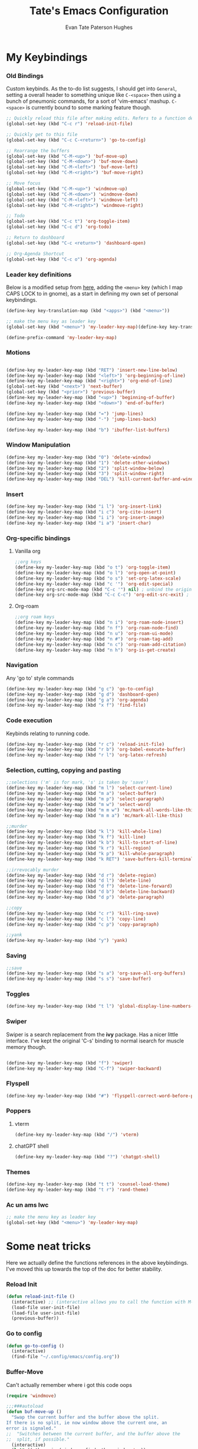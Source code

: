 #+TITLE: Tate's Emacs Configuration
#+AUTHOR: Evan Tate Paterson Hughes
#+DESCRIPTION: Mostly following DT's guide https://www.youtube.com/watch?v=d1fgypEiQkE, but I'm not quite as EVIL

* My Keybindings

*** Old Bindings

Custom keybinds. As the to-do list suggests, I should get into ~General~, setting a overall header to something unique like ~C-<space>~ then using a bunch of pneumonic commands, for a sort of 'vim-emacs' mashup. ~C-<space>~ is currently bound to some marking feature though.

#+begin_src emacs-lisp
  ;; Quickly reload this file after making edits. Refers to a function defined under the tab 'neat-tricks'
  (global-set-key (kbd "C-c r") 'reload-init-file)

  ;; Quickly get to this file
  (global-set-key (kbd "C-c C-<return>") 'go-to-config)

  ;; Rearrange the buffers
  (global-set-key (kbd "C-M-<up>") 'buf-move-up)
  (global-set-key (kbd "C-M-<down>") 'buf-move-down)
  (global-set-key (kbd "C-M-<left>") 'buf-move-left)
  (global-set-key (kbd "C-M-<right>") 'buf-move-right)

  ;; Move focus
  (global-set-key (kbd "C-M-<up>") 'windmove-up)
  (global-set-key (kbd "C-M-<down>") 'windmove-down)
  (global-set-key (kbd "C-M-<left>") 'windmove-left)
  (global-set-key (kbd "C-M-<right>") 'windmove-right)

  ;; Todo
  (global-set-key (kbd "C-c t") 'org-toggle-item)
  (global-set-key (kbd "C-c d") 'org-todo)

  ;; Return to dashboard
  (global-set-key (kbd "C-c <return>") 'dashboard-open)

  ;; Org-Agenda Shortcut
  (global-set-key (kbd "C-c o") 'org-agenda)
#+end_src

#+RESULTS:
: org-agenda

*** Leader key definitions

Below is a modified setup from [[http://xahlee.info/emacs/emacs/emacs_menu_app_keys.html][here]], adding the ~<menu>~ key (which I map CAPS LOCK to in gnome), as a start in defining my own set of personal keybindings.

#+begin_src emacs-lisp
(define-key key-translation-map (kbd "<apps>") (kbd "<menu>"))

;; make the menu key as leader key
(global-set-key (kbd "<menu>") 'my-leader-key-map)(define-key key-translation-map (kbd "<apps>") (kbd "<menu>"))

(define-prefix-command 'my-leader-key-map)
#+end_src

*** Motions
    
#+begin_src emacs-lisp

  (define-key my-leader-key-map (kbd "RET") 'insert-new-line-below)
  (define-key my-leader-key-map (kbd "<left>") 'org-beginning-of-line)
  (define-key my-leader-key-map (kbd "<right>") 'org-end-of-line)
  (global-set-key (kbd "<next>") 'next-buffer)
  (global-set-key (kbd "<prior>") 'previous-buffer)
  (define-key my-leader-key-map (kbd "<up>") 'beginning-of-buffer)
  (define-key my-leader-key-map (kbd "<down>") 'end-of-buffer)

  (define-key my-leader-key-map (kbd "=") 'jump-lines)
  (define-key my-leader-key-map (kbd "-") 'jump-lines-back)

  (define-key my-leader-key-map (kbd "b") 'ibuffer-list-buffers)

#+end_src

*** Window Manipulation

#+begin_src emacs-lisp :results none
(define-key my-leader-key-map (kbd "0") 'delete-window)
(define-key my-leader-key-map (kbd "1") 'delete-other-windows)
(define-key my-leader-key-map (kbd "2") 'split-window-below)
(define-key my-leader-key-map (kbd "3") 'split-window-right)
(define-key my-leader-key-map (kbd "DEL") 'kill-current-buffer-and-window)
#+end_src

*** Insert

#+begin_src emacs-lisp :results none
(define-key my-leader-key-map (kbd "i l") 'org-insert-link)
(define-key my-leader-key-map (kbd "i c") 'org-cite-insert)
(define-key my-leader-key-map (kbd "i i") 'org-insert-image)
(define-key my-leader-key-map (kbd "i a") 'insert-char)
#+end_src

*** Org-specific bindings

**** Vanilla org

#+begin_src emacs-lisp
;;org keys
(define-key my-leader-key-map (kbd "o t") 'org-toggle-item)
(define-key my-leader-key-map (kbd "o l") 'org-open-at-point)
(define-key my-leader-key-map (kbd "o s") 'set-org-latex-scale)
(define-key my-leader-key-map (kbd "c '") 'org-edit-special)
(define-key org-src-mode-map (kbd "C-c '") nil) ; unbind the original key
(define-key org-src-mode-map (kbd "C-c C-c") 'org-edit-src-exit) ; bind to your key
#+end_src

**** Org-roam

#+begin_src emacs-lisp
;;org roam keys
(define-key my-leader-key-map (kbd "n i") 'org-roam-node-insert)
(define-key my-leader-key-map (kbd "n f") 'org-roam-node-find)
(define-key my-leader-key-map (kbd "n u") 'org-roam-ui-mode)
(define-key my-leader-key-map (kbd "n #") 'org-roam-tag-add)
(define-key my-leader-key-map (kbd "n c") 'org-roam-add-citation)
(define-key my-leader-key-map (kbd "n h") 'org-is-get-create)
#+end_src

*** Navigation
Any 'go to' style commands

#+begin_src emacs-lisp
  (define-key my-leader-key-map (kbd "g c") 'go-to-config)
  (define-key my-leader-key-map (kbd "g d") 'dashboard-open)
  (define-key my-leader-key-map (kbd "g a") 'org-agenda)
  (define-key my-leader-key-map (kbd "x f") 'find-file)
#+end_src

*** Code execution
Keybinds relating to running code.

#+begin_src emacs-lisp
  (define-key my-leader-key-map (kbd "r c") 'reload-init-file)
  (define-key my-leader-key-map (kbd "r b") 'org-babel-execute-buffer)
  (define-key my-leader-key-map (kbd "r l") 'org-latex-refresh)
#+end_src

*** Selection, cutting, copying and pasting

#+begin_src emacs-lisp :results none
;;selections ('m' is for mark, 's' is taken by 'save')
(define-key my-leader-key-map (kbd "m l") 'select-current-line)
(define-key my-leader-key-map (kbd "m a") 'select-buffer)
(define-key my-leader-key-map (kbd "m p") 'select-paragraph)
(define-key my-leader-key-map (kbd "m w") 'select-word)
(define-key my-leader-key-map (kbd "m m w") 'mc/mark-all-words-like-this)
(define-key my-leader-key-map (kbd "m m a") 'mc/mark-all-like-this)
#+end_src

#+begin_src emacs-lisp :results none
;;murder
(define-key my-leader-key-map (kbd "k l") 'kill-whole-line)
(define-key my-leader-key-map (kbd "k f") 'kill-line)
(define-key my-leader-key-map (kbd "k b") 'kill-to-start-of-line)
(define-key my-leader-key-map (kbd "k r") 'kill-region)
(define-key my-leader-key-map (kbd "k p") 'kill-whole-paragraph)
(define-key my-leader-key-map (kbd "k RET") 'save-buffers-kill-terminal)
#+end_src

#+begin_src emacs-lisp :results none
;;irrevocably murder
(define-key my-leader-key-map (kbd "d r") 'delete-region)
(define-key my-leader-key-map (kbd "d l") 'delete-line)
(define-key my-leader-key-map (kbd "d f") 'delete-line-forward)
(define-key my-leader-key-map (kbd "d b") 'delete-line-backward)
(define-key my-leader-key-map (kbd "d p") 'delete-paragraph)
#+end_src

#+begin_src emacs-lisp :results none
;;copy
(define-key my-leader-key-map (kbd "c r") 'kill-ring-save)
(define-key my-leader-key-map (kbd "c l") 'copy-line)
(define-key my-leader-key-map (kbd "c p") 'copy-paragraph)
#+end_src

#+begin_src emacs-lisp :results none
;;yank
(define-key my-leader-key-map (kbd "y") 'yank)
#+end_src

*** Saving

#+begin_src emacs-lisp
;;save
(define-key my-leader-key-map (kbd "s a") 'org-save-all-org-buffers)
(define-key my-leader-key-map (kbd "s s") 'save-buffer)
#+end_src
*** Toggles
#+begin_src emacs-lisp
(define-key my-leader-key-map (kbd "t l") 'global-display-line-numbers-mode)
#+end_src
*** Swiper
Swiper is a search replacement from the *ivy* package. Has a nicer little interface. I've kept the original 'C-s' binding to normal isearch for muscle memory though.

#+begin_src emacs-lisp

  (define-key my-leader-key-map (kbd "f") 'swiper)
  (define-key my-leader-key-map (kbd "C-f") 'swiper-backward)

#+end_src
*** Flyspell

#+begin_src emacs-lisp
(define-key my-leader-key-map (kbd "#") 'flyspell-correct-word-before-point)
#+end_src
*** Poppers

**** vterm

#+begin_src emacs-lisp :results none
(define-key my-leader-key-map (kbd "/") 'vterm)
#+end_src

**** chatGPT shell

#+begin_src emacs-lisp :results none
(define-key my-leader-key-map (kbd "?") 'chatgpt-shell)
#+end_src

*** Themes

#+begin_src emacs-lisp :results none
(define-key my-leader-key-map (kbd "t t") 'counsel-load-theme)
(define-key my-leader-key-map (kbd "t r") 'rand-theme)
#+end_src

*** Ac un ams lwc

#+begin_src emacs-lisp
;; make the menu key as leader key
(global-set-key (kbd "<menu>") 'my-leader-key-map)
#+end_src
* Some neat tricks

Here we actually define the functions references in the above keybindings. I've moved this up towards the top of the doc for better stability.

*** Reload Init
#+begin_src emacs-lisp
  (defun reload-init-file ()
    (interactive) ;; (interactive allows you to call the function with M-x
    (load-file user-init-file)
    (load-file user-init-file)
    (previous-buffer))
#+end_src

*** Go to config
#+begin_src emacs-lisp
  (defun go-to-config ()
    (interactive)
    (find-file "~/.config/emacs/config.org"))
#+end_src
*** Buffer-Move
Can't actually remember where i got this code oops

#+begin_src emacs-lisp
  (require 'windmove)

  ;;;###autoload
  (defun buf-move-up ()
    "Swap the current buffer and the buffer above the split.
  If there is no split, ie now window above the current one, an
  error is signaled."
  ;;  "Switches between the current buffer, and the buffer above the
  ;;  split, if possible."
    (interactive)
    (let* ((other-win (windmove-find-other-window 'up))
           (buf-this-buf (window-buffer (selected-window))))
      (if (null other-win)
          (error "No window above this one")
        ;; swap top with this one
        (set-window-buffer (selected-window) (window-buffer other-win))
        ;; move this one to top
        (set-window-buffer other-win buf-this-buf)
        (select-window other-win))))

  ;;;###autoload
  (defun buf-move-down ()
  "Swap the current buffer and the buffer under the split.
  If there is no split, ie now window under the current one, an
  error is signaled."
    (interactive)
    (let* ((other-win (windmove-find-other-window 'down))
           (buf-this-buf (window-buffer (selected-window))))
      (if (or (null other-win) 
              (string-match "^ \\*Minibuf" (buffer-name (window-buffer other-win))))
          (error "No window under this one")
        ;; swap top with this one
        (set-window-buffer (selected-window) (window-buffer other-win))
        ;; move this one to top
        (set-window-buffer other-win buf-this-buf)
        (select-window other-win))))

  ;;;###autoload
  (defun buf-move-left ()
  "Swap the current buffer and the buffer on the left of the split.
  If there is no split, ie now window on the left of the current
  one, an error is signaled."
    (interactive)
    (let* ((other-win (windmove-find-other-window 'left))
           (buf-this-buf (window-buffer (selected-window))))
      (if (null other-win)
          (error "No left split")
        ;; swap top with this one
        (set-window-buffer (selected-window) (window-buffer other-win))
        ;; move this one to top
        (set-window-buffer other-win buf-this-buf)
        (select-window other-win))))

  ;;;###autoload
  (defun buf-move-right ()
  "Swap the current buffer and the buffer on the right of the split.
  If there is no split, ie now window on the right of the current
  one, an error is signaled."
    (interactive)
    (let* ((other-win (windmove-find-other-window 'right))
           (buf-this-buf (window-buffer (selected-window))))
      (if (null other-win)
          (error "No right split")
        ;; swap top with this one
        (set-window-buffer (selected-window) (window-buffer other-win))
        ;; move this one to top
        (set-window-buffer other-win buf-this-buf)
        (select-window other-win))))
#+end_src

*** Selections and Killings

Quick commands to select and kill things

#+begin_src emacs-lisp :results none
(defun select-current-line ()
  "Select the current line."
  (interactive)
  (beginning-of-line) ; move to the beginning of the line
  (set-mark-command nil) ; set the mark here
  (end-of-line)) ; move to the end of the line

(defun select-buffer ()
  "Select the whole buffer."
  (interactive)
  (beginning-of-buffer) ; move to the beginning of the buffer
  (set-mark-command nil) ; set the mark here
  (end-of-buffer)) ; move to the end of the buffer

(defun select-paragraph ()
  "Select the whole paragraph."
  (interactive)
  (backward-paragraph) ; move to the beginning of the buffer
  (set-mark-command nil) ; set the mark here
  (forward-paragraph)) ; move to the end of the buffer

(defun select-word ()
  "Select the whole word under the point."
  (interactive)
  (backward-word) ; move to the beginning of the buffer
  (set-mark-command nil) ; set the mark here
  (forward-word)) ; move to the end of the buffer

(defun kill-to-start-of-line ()
  "Kill from the current position to the start of the line."
  (interactive)
  (kill-line 0)) ; 0 as argument to kill-line kills text before the cursor

(defun copy-line ()
  "Copy the current line."
  (interactive)
  (let ((begin (line-beginning-position))
        (end (line-end-position)))
    (kill-ring-save begin end)))

(defun copy-paragraph ()
  "Copy the current paragraph."
  (interactive)
  (let ((start (progn (backward-paragraph) (point)))
        (end (progn (forward-paragraph) (point))))
    (kill-ring-save start end)))

(defun kill-whole-paragraph ()
  "Kill the current paragraph."
  (interactive)
  (let ((start (progn (backward-paragraph) (point)))
        (end (progn (forward-paragraph) (point))))
    (kill-region start end)))

(defun delete-paragraph ()
  "Delete the current paragraph."
  (interactive)
  (let ((start (progn (backward-paragraph) (point)))
        (end (progn (forward-paragraph) (point))))
    (delete-region start end)))

(defun delete-line ()
  "Delete the current line."
  (interactive)
  (let ((begin (line-beginning-position))
        (end (line-end-position)))
    (delete-region begin end)))

(defun delete-line-forward ()
  "Delete the current line."
  (interactive)
  (let ((begin (point))
        (end (line-end-position)))
    (delete-region begin end)))

(defun delete-line-backward ()
  "Delete the current line."
  (interactive)
  (let ((begin (point))
        (end (line-beginning-position)))
    (delete-region begin end)))
#+end_src
*** Motions

#+begin_src emacs-lisp
  (defun insert-new-line-below ()
    "Insert a new line below the current line and move the cursor to that line."
    (interactive)
    (end-of-line)
    (newline-and-indent))
#+end_src

*** Enclose in YASnippet

#+begin_src emacs-lisp

  (defun enclose-in-yas-snippet (start end)
    "Enclose the selected region within a YASnippet."
    (interactive "r")
    (let ((region (buffer-substring start end)))
      (delete-region start end)
      (insert (concat "${1:" region "}$0"))))

#+end_src

*** Refresh Latex Snippets

#+begin_src emacs-nope

  (defun org-latex-refresh ()
    "Delete the ./.ltximg directory and regenerate all the LaTeX fragments in the current org buffer."
    (interactive)
    ;; Delete the ./.ltximg directory if it exists
    (let ((ltximg-dir (expand-file-name ".ltximg" default-directory)))
      (when (file-exists-p ltximg-dir)
        (delete-directory ltximg-dir t)))
    ;; Regenerate all the LaTeX fragments in the buffer
    (org-toggle-latex-fragment '(64))
    (org-toggle-latex-fragment '(16))
  )

  (defun set-org-latex-scale ()
    "Prompt the user to input a scale factor and set it for org-format-latex-options."
    (interactive)
    ;; Prompt the user to input a number
    (let ((scale (read-number "Enter the scale factor: ")))
      ;; Set the scale property of org-format-latex-options
      (setq org-format-latex-options (plist-put org-format-latex-options :scale scale))
      ;; Display a message to confirm the change
      (message "The scale factor is now set to %s." scale))
    (org-latex-refresh))

#+end_src

*** Add to Roam Bibliography

Adds the contents of the clipboard to the bibliography for roam.

#+begin_src emacs-lisp
  (defun org-roam-add-citation ()
    (interactive)
    (let ((filename "~/RoamNotes/Bibliography.bib")
          (text (read-string "Citation to append:")))
      (with-temp-buffer
        (insert "\n")
        (insert text)
        (insert "\n")
        (append-to-file (point-min) (point-max) filename))))
#+end_src

*** Org-insert-image

#+begin_src emacs-lisp
  (defun org-insert-image ()
    (interactive)
      (let* ((path (read-file-name "Enter image path: "))
             (caption (read-string "Enter caption: "))
             (name (read-string "Enter name: ")))
        (insert (format "#+CAPTION: %s\n#+NAME: fig:%s\n[[file:%s]]" caption name path))))
#+end_src
*** Buffer murder

#+begin_src emacs-lisp :results none
(defun kill-current-buffer-and-window ()
  "Kill the current buffer and close the window it is displayed in."
  (interactive)
  (let ((current-buffer (current-buffer))
        (current-window (selected-window)))
    (kill-buffer current-buffer)
    ;; If there's more than one window, delete the current window.
    (when (> (length (window-list)) 1)
      (delete-window current-window))))
#+end_src

* A Tale of Themes and Fonts
** Setting the font face

Self-explanatory. Plan to mess around with new fonts periodically. Go [[https://github.com/ryanoasis/nerd-fonts][here]] to download the nerd fonts (which play nicely with org-bullets and stuff)

#+begin_src emacs-lisp

  ;; Make sure everything is utf-8

  (set-language-environment 'utf-8)
  (setq locale-coding-system 'utf-8)

  (prefer-coding-system 'utf-8)
  (setq default-file-name-coding-system 'utf-8)
  (set-default-coding-systems 'utf-8)
  (set-terminal-coding-system 'utf-8)
  (set-keyboard-coding-system 'utf-8)

  (setq x-select-request-type '(UTF8_STRING COMPOUND_TEXT TEXT STRING))


  ;; Actually set the fonts
  (set-face-attribute 'default nil
		      :font "VictorMonoNerdFont"
		      :height 165
		      :weight 'medium)

  (set-face-attribute 'variable-pitch nil
		      :font "Ubuntu"
		      :height 180
		      :weight 'medium)
  
  (set-face-attribute 'fixed-pitch nil
		       :font "JetBrains Mono"
		       :height 165
		       :weight 'medium)

  (set-face-attribute 'font-lock-comment-face nil
		      :slant 'italic)
  (set-face-attribute 'font-lock-keyword-face nil
			:slant 'italic)

  ;; and to make sure client windows open with these fonts
  (add-to-list 'default-frame-alist '(font . "VictorMonoNerdFont"))

#+end_src

#+RESULTS:
: ((font . VictorMonoNerdFont) (alpha-background . 90) (undecorated . t))

** Themes

The package [[https://github.com/doomemacs/themes][doom-themes]] provides some nice themes, including the dracula theme I've been loving.

#+begin_src emacs-lisp
(use-package doom-themes
  :straight t
  :config
  ;; Global settings (defaults)
  (setq doom-themes-enable-bold t    ; if nil, bold is universally disabled
        doom-themes-enable-italic t) ; if nil, italics is universally disabled
  ;; Enable flashing mode-line on errors
  (doom-themes-visual-bell-config)
  ;; Enable custom neotree theme (all-the-icons must be installed!)
  ;;(doom-themes-neotree-config)
  ;; or for treemacs users
  (setq doom-themes-treemacs-theme "doom-atom") ; use "doom-colors" for less minimal icon theme
  (doom-themes-treemacs-config)
  ;; Corrects (and improves) org-mode's native fontification.
  (doom-themes-org-config))

(use-package ef-themes
  :straight t)

(load-theme 'modus-operandi t)
#+end_src

#+RESULTS:
: t

*** Rand-theme

#+begin_src emacs-lisp :results none
(use-package rand-theme
  :straight t)
(setq rand-theme-unwanted '(tango light-blue))
#+end_src

** Other Aesthetic Changes

Miscellaneous aesthetic changes

#+begin_src emacs-lisp

  ;; In this house, we use shortcuts damnit!!!'

  ;; Get rid of pesky GUI elements
  (menu-bar-mode -1)
  (tool-bar-mode -1)
  (scroll-bar-mode -1)
  ;;(setq default-frame-alist '((undecorated . t)))

  ;; Some nice transparency
  (add-to-list 'default-frame-alist '(alpha-background . 100))

  ;; Make the modeline pretty
  ;;(use-package solaire-mode
  ;;  :config (solaire-global-mode))

  ;; or use doom-modeline
  (use-package doom-modeline
    :straight t
    :config
    (doom-modeline-mode))

  ;; not sure where to put this lol
  (delete-selection-mode 1)

  ;; Margin Adjust
  (setq left-margin-width 3)
  (setq right-margin-width 3)

#+end_src

#+RESULTS:
: 3

* Agenda

get your life organised, nerd

** Agenda Files

Seems like this variable likes to change itself, don't be afraid to ~C-h v org-agenda-files~ to check it and delete everything if need be, the below code will add in the necessary files.

#+begin_src emacs-lisp
(setq org-agenda-files
      '("~/RoamNotes"))
#+end_src

** Custom agenda

Custom agenda view; so far it's just one for all my PhD tasks. This is very much getting out of hand though, and I'd also like to know how to make this view a bit cleaner.

#+begin_src emacs-lisp
  (setq org-agenda-custom-commands
        '(("v" "PhD Tasks"
           ((tags "general"
                  ((org-agenda-skip-function '(org-agenda-skip-entry-if 'todo 'done))
                   (org-agenda-overriding-header "General Statistics Tasks")))
            (tags "org"
                  ((org-agenda-skip-function '(org-agenda-skip-entry-if 'todo 'done))
                   (org-agenda-overriding-header "Tasks relating to org and the config file")))
            (tags "reading"
                  ((org-agenda-skip-function '(org-agenda-skip-entry-if 'todo 'done))
                   (org-agenda-overriding-header "Tasks relating to the reading list")))
            ))))
#+end_src

* Centered Cursor mode

#+begin_src emacs-lisp :results none
(use-package centered-cursor-mode
  :straight t)
#+end_src

Centered cursor, without centered cursor mode. An unusual way of doing it, but i think this makes the most sense.

#+begin_src emacs-lisp :results none
;;(defun previous-line-and-recenter ()
;;  "move to the previous line and recenter"
;;  (interactive)
;;  (previous-line)
;;  (recenter))
;;
;;(defun next-line-and-recenter ()
;;  "move to the next line and recenter"
;;  (interactive)
;;  (next-line)
;;  (recenter))
;;
;;(global-set-key [wheel-right] 'forward-char)
;;(global-set-key [wheel-left] 'backward-char)
;;
;;(setq scroll-preserve-screen-postion 1)
;;
;;(define-minor-mode scroll-remap-mode
;;  "Remap mouse scroll wheel to next-line and previous-line."
;;  :local t
;;  :lighter " Scroll-Remap"
;;  (if scroll-remap-mode
;;      (progn
;;        (global-set-key (kbd "<mouse-4>") 'next-line-and-recenter)
;;        (global-set-key (kbd "<mouse-5>") 'previous-line-and-recenter)
;;        (global-set-key (kbd "<triple-wheel-down>") 'next-line-and-recenter)
;;        (global-set-key (kbd "<triple-wheel-up>") 'previous-line-and-recenter)
;;        (global-set-key (kbd "C-n") 'next-line-and-recenter)
;;        (global-set-key (kbd "C-p") 'previous-line-and-recenter)
;;        (global-set-key (kbd "<down>") 'next-line-and-recenter)
;;        (global-set-key (kbd "<up>") 'previous-line-and-recenter))
;;    ;; Reset to default scrolling behavior
;;    (global-set-key (kbd "<mouse-4>") 'scroll-down-command)
;;    (global-set-key (kbd "<mouse-5>") 'scroll-up-command)
;;    (global-set-key (kbd "<triple-wheel-down>") 'scroll-down-command)
;;    (global-set-key (kbd "<triple-wheel-up>") 'scroll-up-command)
;;    (global-set-key (kbd "C-n") 'next-line)
;;    (global-set-key (kbd "C-p") 'previous-line)
;;    (global-set-key (kbd "<down>") 'next-line)
;;    (global-set-key (kbd "<up>") 'previous-line)))
#+end_src

* Conveniences

** Automatically create directories wtih C-x C-f

Exactly what it says on the tin

#+begin_src emacs-lisp

 (defadvice find-file (before make-directory-maybe (filename &optional wildcards) activate)
    "Create parent directory if not exists while visiting file."
    (unless (file-exists-p filename)
      (let ((dir (file-name-directory filename)))
        (unless (file-exists-p dir)
          (make-directory dir t)))))
#+end_src

** Skip "Active Processes Exist" prompt
Use with caution, obviously, but right now there are no 'active processes' that i care about

#+begin_src emacs-lisp
(setq confirm-kill-processes nil)
#+end_src

** Better tab behaviours in org-mode

#+begin_src emacs-lisp :results none

(defun smart-forward ()
  "Move the cursor forward depending on the context:
   - If there is a bracket, move forward by one character.
   - Otherwise, move forward by one word.
   - I will add more conditions as i come up with them
  "
  (interactive)
  (let ((char (char-after)))
    (cond
     ;; Check if the character is an opening or closing bracket
     ((or (eq char ?\() (eq char ?\)))
      (forward-char))
     (t
      (cond
       ;;check if we are at the end of a line
       ((= (point) (line-end-position))
	;; if we are at the end of a line, go to the start of the next
	(next-line)
	(beginning-of-line))
       ;; if we aren't, try moving forward or moving the the end of the line
       (t
	(let ((current-line (line-number-at-pos)))	  
	  (forward-word)
	  ;; check wether this has moved us onto a new line
	  (while (> (line-number-at-pos) current-line)
	    ;; if it has, keep going back until we are on the old line, then move to the end of that line
	    (previous-line)
	    (end-of-line)
	    (end-of-line)))))))))

(defun my-programming-tab ()
  "Attempts to indent the current line. If the indentation does not change,
   moves the cursor forward by one word."
  (interactive)
  (let ((start-point (point)))
    ;; Attempt to indent the current line
    (org-cycle)
    ;; Check if the cursor position has changed
    (when (= (point) start-point)
      ;; If indentation did not change, move forward by one word
      (smart-forward))))

(defun my/org-tab-behavior ()
  "Custom TAB behavior for Org mode:
- Use `cdlatex` behavior in LaTeX fragments.
- Do not interfere with source block indentation.
- Cycle visibility for headings and drawers outside LaTeX fragments.
- Expand yasnippet at point if possible and not in a LaTeX fragment.
- Otherwise, move forward to the next word but only if not at a heading, and not in a LaTeX fragment."
  (interactive)
  (cond
   ;; If inside a LaTeX fragment, defer to cdlatex
   ((and (derived-mode-p 'org-mode) (org-inside-LaTeX-fragment-p))
    (cdlatex-tab))
   
   ;; If inside a source block, use the major mode's default TAB behavior
   ((org-in-src-block-p)
    (my-programming-tab))
   
   ;; Check if we can expand a yasnippet; if yes, do it and prevent further action
   ((yas-expand)
    nil)
   
   ;; If at a heading or at a drawable structure, cycle visibility and prevent further action
   ((or (org-at-heading-p) (org-at-drawer-p))
    (org-cycle))

   ;; Default action: move forward to the next word
   (t (smart-forward))))

(with-eval-after-load 'org
  ;; Bind the custom function to TAB in Org mode.
  ;; Make sure this doesn't conflict with other keybindings you might have.
  (define-key org-mode-map (kbd "TAB") #'my/org-tab-behavior))
#+end_src

* ChatGPT

#+begin_src emacs-lisp :results none
(use-package shell-maker
  :straight (:host github :repo "xenodium/chatgpt-shell" :files ("shell-maker.el")))

(use-package chatgpt-shell
  :requires shell-maker
  :straight (:host github :repo "xenodium/chatgpt-shell" :files ("chatgpt-shell.el")))

(setq chatgpt-shell-openai-key "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")
#+end_src

* Dashboard

The nice dashboard. wait whats that fluffy white thing

#+begin_src emacs-lisp
    (use-package nerd-icons
      :straight t)

    (use-package dashboard
	:straight t
	:init
	(setq initial-buffer-choice 'dashboard-open)
	(setq dashboard-set-heading-icons t)
	(setq dashboard-set-file-icons t)
	(setq dashboard-banner-logo-title "woah what how did he get here")
	;;(setq dashboard-startup-banner 'logo) ;; use standard emacs logo as banner
	(setq dashboard-startup-banner "~/.config/emacs/wohhowdidhegethere/toby.png")  ;; use custom image as banner
	(setq dashboard-center-content nil) ;; set to 't' for centered content
	(setq dashboard-items '((recents . 20)
				(bookmarks . 10)))
	:custom
	(dashboard-modify-heading-icons '((recents . "file-text")
					  ))
	:config
	(dashboard-setup-startup-hook)
	)

    (setq initial-buffer-choice (lambda () (get-buffer-create "*dashboard*")))
    (setq dashboard-display-icons-p t) ;; display icons on both GUI and terminal
    (setq dashboard-center-content t)

    (setq dashboard-icon-type 'nerd-icons) ;; use `nerd-icons' package
#+end_src

#+RESULTS:
: nerd-icons

* GUI tweaks
** Beacon

Make the cursor glowwww

#+begin_src emacs-lisp
(use-package beacon
  :straight t
  ;;:config (beacon-mode)
  )
#+end_src
** Cursor Settings

Make the cursor into a line, rather than a barely

#+begin_src emacs-lisp :results none
(setq-default cursor-type 'bar)
#+end_src

** Display line numbers, os gwelwch yn dda

Makes displaying line numbers the deafult. Toggle this with ~C-c l~ as defined under 'Keybindings'.

#+begin_src emacs-lisp
;;(setq display-line-numbers 'relative)
;;(global-display-line-numbers-mode)
#+end_src

*** DONE Make this a hook to only enable in programming modes and not org-mode :org:

** Neo-tree for easy file navigation

A nice file navigator for bigger projects

#+begin_src emacs-lisp :reesults none
(use-package all-the-icons
  :straight t
  :if (display-graphic-p))
(use-package all-the-icons-dired
  :hook (dired-mode . (lambda () (all-the-icons-dired-mode t))))
#+end_src

** Mode-line

That line at the bottom of the screen with key onfo (current buffer, file paths, modes, zoom etc etc). I'm not completely happy with it aesthetically, but it'll do for now.

#+begin_src emacs-lisp
      ;; clean up the mode-line
      (use-package diminish
	:straight t)
#+end_src

* Helpful

Helpful is a package that replaces some of the default help commands with improved versions.

Gonna decide on how /helpful/ it really is soon, although it seems good so far. Got a few errors initially booting it up though, so we'll see.

#+begin_nope emacs-lisp

  (use-package helpful)

  ;; Note that the built-in `describe-function' includes both functions
  ;; and macros. `helpful-function' is functions only, so we provide
  ;; `helpful-callable' as a drop-in replacement.
  (global-set-key (kbd "C-h f") #'helpful-callable)

  (global-set-key (kbd "C-h v") #'helpful-variable)
  (global-set-key (kbd "C-h k") #'helpful-key)
  (global-set-key (kbd "C-h x") #'helpful-command)

#+end_src

* HTMLize

#+begin_src emacs-lisp :results none
(use-package htmlize
  :straight t)
#+end_src

* Languages, tools, etc

** Quarto

On Darren's recommendation, although I've pretty dramatically switched to using org-mode exclusively. I can't deny that the webpages quarto creates do look nice though, and some preliminary testing has shown that making a complicated string from org to markdown to quarto (maybe even with scala mdoc inbetween) should be possible, but this is something to think wabout when I actually want to publish something.

- Update; thanks to a function under the org-mode tab, I can now export from org-mode to a markdown file readable by quarto. With some slight modification, I can even make it a ~.qmd~ file for evaluation; basically, why not both?

#+begin_src emacs-lisp
  (use-package quarto-mode
    :straight t
    :mode (("\\.Rmd" . poly-quarto-mode))
    )
  (setq markdown-enable-math t)
#+end_src

** Haskell

Lazier than I am (and i'm so lazy I stole this joke from doom emacs)

#+begin_src emacs-lisp

  (use-package haskell-mode
    :straight t)

#+end_src

** LaTeX

Ahhh my glorious LaTeX. You are incredible. If a bit of a mess in emacs.

#+begin_src emacs-lisp
    (use-package auctex
      :defer t
      :straight t)
    (setq org-highlight-latex-and-related '(native))

    (use-package cdlatex
      :straight t)
    (add-hook 'LaTeX-mode-hook 'turn-on-cdlatex)
    (add-hook 'latex-mode-hook 'turn-on-cdlatex)
    (add-hook 'org-mode-hook #'turn-on-org-cdlatex)

    ;; Line below currently breaks things
    ;; (add-hook 'after-save-hook #'org-latex-export-to-pdf)
#+end_src

*** LuaTex

#+begin_src emacs-lisp :results none
(setq org-latex-pdf-process
  '("lualatex -shell-escape -interaction nonstopmode %f"
    "lualatex -shell-escape -interaction nonstopmode %f")) 

(setq luamagick '(luamagick :programs ("lualatex" "convert")
       :description "pdf > png"
       :message "you need to install lualatex and imagemagick."
       :use-xcolor t
       :image-input-type "pdf"
       :image-output-type "png"
       :image-size-adjust (1.0 . 1.0)
       :latex-compiler ("lualatex -interaction nonstopmode -output-directory %o %f")
       :image-converter ("convert -density %D -trim -antialias %f -quality 100 %O")))

;;(add-to-list 'org-preview-latex-process-alist luamagick)

;;(setq org-preview-latex-default-process 'luamagick)
#+end_src

** R and ESS

Does emacs really speak statistics? I don't think emacs can speak.

(tbf this is a really good package that plays so nicely with org babel, I love this, even if I don't love R)

#+begin_src emacs-lisp
    (use-package ess
      :straight t)
#+end_src

** Scala

Scala needs no introduction. Also, wow that is a lot of code to set up one programming language jeez

This code is taken from somewhere and has a bunch of redundancy; clean this up!

#+begin_src emacs-lisp
  ;; Enable scala-mode for highlighting, indentation and motion commands
  (use-package scala-mode
    :straight t
    :interpreter ("scala" . scala-mode))

  ;; Enable sbt mode for executing sbt commands
  (use-package sbt-mode
    :straight t
    :commands sbt-start sbt-command
    :config
    ;; WORKAROUND: https://github.com/ensime/emacs-sbt-mode/issues/31
    ;; allows using SPACE when in the minibuffer
    (substitute-key-definition
     'minibuffer-complete-word
     'self-insert-command
     minibuffer-local-completion-map)
     ;; sbt-supershell kills sbt-mode:  https://github.com/hvesalai/emacs-sbt-mode/issues/152
     (setq sbt:program-options '("-Dsbt.supershell=false")))

  ;; Enable nice rendering of diagnostics like compile errors.
  (use-package flycheck
    :straight t
    :diminish
    :init (global-flycheck-mode))

  (use-package lsp-mode
    :straight t
    :diminish
    ;; Optional - enable lsp-mode automatically in scala files
    ;; You could also swap out lsp for lsp-deffered in order to defer loading
    :hook  (scala-mode . lsp)
	   (lsp-mode . lsp-lens-mode)
    :config
    ;; Uncomment following section if you would like to tune lsp-mode performance according to
    ;; https://emacs-lsp.github.io/lsp-mode/page/performance/
    ;; (setq gc-cons-threshold 100000000) ;; 100mb
    ;; (setq read-process-output-max (* 1024 1024)) ;; 1mb
    ;; (setq lsp-idle-delay 0.500)
    ;; (setq lsp-log-io nil)
    ;; (setq lsp-completion-provider :capf)
    (setq lsp-prefer-flymake nil)
    ;; Makes LSP shutdown the metals server when all buffers in the project are closed.
    ;; https://emacs-lsp.github.io/lsp-mode/page/settings/mode/#lsp-keep-workspace-alive
    (setq lsp-keep-workspace-alive nil))

  ;; Add metals backend for lsp-mode
  (use-package lsp-metals
    :straight t)

  ;; Enable nice rendering of documentation on hover
  ;;   Warning: on some systems this package can reduce your emacs responsiveness significally.
  ;;   (See: https://emacs-lsp.github.io/lsp-mode/page/performance/)
  ;;   In that case you have to not only disable this but also remove from the packages since
  ;;   lsp-mode can activate it automatically.
  (use-package lsp-ui
    :straight t)

  ;; lsp-mode supports snippets, but in order for them to work you need to use yasnippet
  ;; If you don't want to use snippets set lsp-enable-snippet to nil in your lsp-mode settings
  ;; to avoid odd behavior with snippets and indentation

  ;; Use company-capf as a completion provider.
  ;;
  ;; To Company-lsp users:
  ;;   Company-lsp is no longer maintained and has been removed from MELPA.
  ;;   Please migrate to company-capf.
  (use-package company
    :straight t
    :diminish
    :hook (prog-mode . company-mode)
	  (prog-mode . (lambda () (setq display-line-numbers 'absolute)))
	  (prog-mode . display-line-numbers-mode)
	  (org-mode . company-mode)
    :config
    (setq lsp-completion-provider :capf))

  ;; Posframe is a pop-up tool that must be manually installed for dap-mode
  (use-package posframe
    :straight t)

  ;; Use the Debug Adapter Protocol for running tests and debugging
  (use-package dap-mode
    :straight t
    :hook
    (lsp-mode . dap-mode)
    (lsp-mode . dap-ui-mode))

#+end_src

*** TODO Clean this scala-installer up, seperate out the stuff that should be elsewhere, like ~company mode~, and remove the redundant bits :org:
** Company Mode



** Org-Babel

This allows for on-the-fly evaluation of code for specific languages within org files. It is very cool, but also limited; I can't get Scala 3, in particular, to function properly. The task shouldn't actually be too difficult though, and it could be beneficial to learn a bit of elisp and create my own ~scala.ob~.

#+begin_src emacs-lisp

  (org-babel-do-load-languages
    'org-babel-load-languages
    '(
      (R . t)
      (latex . t)
      (haskell . t)
      (python . t)
     )
  )

  ;; disable the confirmation message
  (setq org-confirm-babel-evaluate nil)
#+end_src

* Multiple Cursors

#+begin_src emacs-lisp :results none
(use-package multiple-cursors
  :straight t)
(global-set-key (kbd "<menu> <menu>") 'mc/edit-lines)
(global-unset-key (kbd "M-<down-mouse-1>"))
(global-set-key (kbd "M-<mouse-1>") 'mc/add-cursor-on-click)
(global-set-key (kbd "M-SPC") 'set-rectangular-region-anchor)
(global-set-key (kbd "M-<prior>") 'mc/mark-previous-like-this)
(global-set-key (kbd "M-<next>") 'mc/mark-next-like-this)
(global-set-key (kbd "C-<prior>") 'mc/cycle-backward)
(global-set-key (kbd "C-<next>") 'mc/cycle-forward)
#+end_src

* No Littering
Emacs litters. a lot. This attempts to reduce that, and does a reasonably good job as long as I remember to save things.

#+begin_src emacs-lisp
(use-package no-littering)
#+end_src

* Org-Mode, but great
** Shootin' Bullets

This is a package to add pretty bullet points to org mode. With the font I am currently using they do look out of place, so most of this is disabled (other than the indentation which I do tend to gravitate towards).

#+begin_src emacs-lisp
  (add-hook 'org-mode-hook 'org-indent-mode)
#+end_src

** Disable that weird indentation

Code blocks have some strange indentation behaviour sometimes, and this seems to at least improve it.

** Settings Tweaks

Miscellaneous settings tweaks for org mode. I may move the latex scale thing elsewhere, or perhaps even better write a shortcut to quickly change it as I seem to change it quite frequently and org-mode offers no good options for auto sizing.

#+begin_src emacs-lisp :results none
;;(setq org-image-actual-width t) ;; Sets the width of image previewq in org-mode
(add-hook 'org-mode-hook 'visual-line-mode)
(add-hook 'org-mode-hook 'abbrev-mode)
#+end_src

** Fast, Async LaTeX previews!

#+begin_src emacs-lisp :results none
;;(use-package org
;;  :straight `(org
;;              :fork (:host nil
;;                     :repo "https://git.tecosaur.net/tec/org-mode.git"
;;                     :branch "dev"
;;                     :remote "tecosaur")
;;              :files (:defaults "etc")
;;              :build t
;;              :pre-build
;;              (with-temp-file "org-version.el"
;;               (require 'lisp-mnt)
;;               (let ((version
;;                      (with-temp-buffer
;;                        (insert-file-contents "lisp/org.el")
;;                        (lm-header "version")))
;;                     (git-version
;;                      (string-trim
;;                       (with-temp-buffer
;;                         (call-process "git" nil t nil "rev-parse" "--short" "HEAD")
;;                         (buffer-string)))))
;;                (insert
;;                 (format "(defun org-release () \"The release version of Org.\" %S)\n" version)
;;                 (format "(defun org-git-version () \"The truncate git commit hash of Org mode.\" %S)\n" git-version)
;;                 "(provide 'org-version)\n")))
;;              :pin nil))
#+end_src

** Org-Download

Allow easy loading of images into org-mode.

#+begin_src emacs-lisp
(use-package org-download
  :straight t
)
#+end_src

** Org-Modern

#+begin_src emacs-lisp
  (use-package org-modern
    :straight t
    :hook
    (org-mode . org-modern-mode)
    :config
    (global-org-modern-mode))
#+end_src

** Org-Ref

#+begin_src emacs-nope
(use-package org-ref
  :straight t
  :config
  (require 'org-ref-ivy))
#+end_src
** Org-trello

#+begin_src emacs-lisp :results none
(use-package org-trello
  :straight t)

(custom-set-variables '(org-trello-files '("~/orgfiles/phd_tasks.org")))
#+end_src

** Enable fly-spell in org-mode

#+begin_src emacs-lisp
(add-hook 'org-mode-hook 'flyspell-mode)
#+end_src

#+RESULTS:

** Enter links easily

#+begin_src emacs-lisp :results none
(setq org-return-follows-link t)
#+end_src

* Org-Roam around-a-round-a-round

Blahblah some 'second brain' bullshit. Regardless, this stuff is really cool and is becoming the centre of my note-taking system.

#+begin_src emacs-lisp :results nonw
(use-package org-roam
  :straight t
  :custom
  (org-roam-directory (file-truename "~/RoamNotes"))
  :bind (("C-c n l" . org-roam-buffer-toggle)
         ("C-c n f" . org-roam-node-find)
         ("C-c n g" . org-roam-graph)
         ("C-c n i" . org-roam-node-insert)
         ("C-c n c" . org-roam-capture)
         ;; Dailies
         ("C-c n j" . org-roam-dailies-capture-today)
         ("C-c n u" . org-roam-ui-open)
         ("C-c n m" . org-roam-ui-mode))
  :config
  ;; If you're using a vertical completion framework, you might want a more informative completion interface
  (setq org-roam-node-display-template (concat "${title:*} " (propertize "${tags:10}" 'face 'org-tag)))
  (org-roam-db-autosync-mode)
  ;; For completeion everywhere
  (setq org-roam-completion-everywhere t)
  ;; If using org-roam-protocol
  (require 'org-roam-protocol))
#+end_src

#+RESULTS:

** Org-roam UI

A pretty web-ui visualiser for my org-roam.

#+begin_src emacs-lisp
  (use-package org-roam-ui
    :after org-roam
    :straight t
    :config
    (setq org-roam-ui-sync-theme t
	  org-roam-ui-follow t
	  org-roam-ui-update-on-save t
	  org-roam-ui-open-on-start t))
#+end_src

** Stop opening windows

#+begin_src emacs-lisp
  (setf (cdr (assoc 'file org-link-frame-setup)) 'find-file)
#+end_src

* Pamala Isley (Ivy)

Ivy is a generic completion mechanism for emacs, which comes with 'counsel', a collection of Ivy-enhanced versions of normal emacs commands.
Ivy-rich allows adding descriptions alongside the commands in M-x

#+begin_src emacs-lisp
  (use-package counsel
    :straight t
    :after ivy
    :diminish
    :config (counsel-mode))

  (use-package ivy
    :straight t
    :custom
    (setq ivy-use-virtual-buffers t)
    (setq ivy-count-format "(%d/%d) ")
    (setq enable-recursive-minibuffers t)
    :diminish
    :config
    (ivy-mode))

  ;;(use-package all-the-icons-ivy-rich
    ;;:straight t
    ;;:init (all-the-icons-ivy-rich-mode 1))

  (use-package ivy-rich
    :straight t
    :after ivy
    :init (ivy-rich-mode 1)
    :custom
    (ivy-virtual-abbreviate 'full
     ivy-rich-switch-buffer-align-virtual-buffer t
     ivy-rich-path-style 'abbrev)
    :config
    (ivy-set-display-transformer 'ivy-switch-buffer
				 'ivy-rich-switch-buffer-transformer))


  (setq ivy-initial-inputs-alist
	'((counsel-M-x . "")
	  ;; other commands can be added here
	 ))

#+end_src
* Pandoc Exports

#+begin_src emacs-lisp :results none
(use-package ox-pandoc
  :straight t)
#+end_src

* Perfect-Margin mode

#+begin_src emacs-lisp :results none
(use-package perfect-margin
  :straight t
  :hook
  (org-mode . perfect-margin-mode))
#+end_src
* Popper

Popper buffers to appear as small windows at the bottom of the screen.

#+begin_src emacs-lisp :results none
(use-package popper
  :straight t
  :bind (("C-`"   . popper-toggle)
         ("M-`"   . popper-cycle)
         ("C-M-`" . popper-toggle-type))
  :init
  (setq popper-reference-buffers
        '("\\*Messages\\*"
          "Output\\*$"
          "\\*Async Shell Command\\*"
          help-mode
          compilation-mode))
  (setq popper-reference-buffers
      (append popper-reference-buffers
              '("^\\*eshell.*\\*$" eshell-mode ;eshell as a popup
                "^\\*shell.*\\*$"  shell-mode  ;shell as a popup
                "^\\*term.*\\*$"   term-mode   ;term as a popup
                "^\\*vterm.*\\*$"  vterm-mode  ;vterm as a popup
                "^\\*chatgpt*\\*$"  chatgpt-shell-mode  ;vterm as a popup
                "example"  ess-r-mode  ;vterm as a popup
                )))
  (popper-mode +1)
  (popper-echo-mode +1))                ; For echo area hints
#+end_src
* Prettify Symbols

#+begin_src emacs-lisp :results none
(setq prettify-symbols-alist
      '(
        ("lambda" . 955) ; λ
        ("->" . 8594)    ; →
        ("=>" . 8658)    ; ⇒
        ("map" . 8614)    ; ↦
        ))

(global-prettify-symbols-mode 1)
#+end_src

* Projectile

Projectile is a project organisation system (which emacs-dashboard has support for) which could, hypothetically, streamline working on multiple projects at once. This is not currently the case, but this will be worth looking into.

** TODO Look into projectile and learn about projects in this sense :org:

#+begin_src emacs-lispx
  (use-package projectile
    :config
    (projectile-mode 1))
#+end_src

* Shells and terminals

Honestly, Kitty is a perfectly fine terminal, and I have no strong desire to move to an emacs-based terminal, but I'll leave this here in case that changes ever.

#+begin_src emacs-lisp
(use-package vterm
  :straight t)
#+end_src

* Smart Parentheses

#+begin_src emacs-lisp :results none
  (use-package smartparens-mode
    :straight smartparens  ;; install the package
    :hook (prog-mode text-mode markdown-mode org-mode inferior-ess-mode) ;; add `smartparens-mode` to these hooks
    :config
    ;; load default config
    (require 'smartparens-config)
    (sp-pair "$" "$")
  )
#+end_src

** and rainbow delimiters

#+begin_src emacs-lisp :results none
  (use-package rainbow-delimiters
    :straight t
    :hook
    (prog-mode . rainbow-delimiters-mode)
    (elisp-mode . rainbow-delimiters-mode)
    (latex-mode . rainbow-delimiters-mode)
)
#+end_src

* Smooth Scrolling

#+begin_src emacs-lisp :results none
(use-package smooth-scroll
  :straight t
  :config
  (pixel-scroll-precision-mode)
  (smooth-scroll-mode)
)
#+end_src

* Sudo-Edit; Do you know who I am?

Enables editing sudo-protected files with emacs (please make sure you know what you're doing with this, you've broken or nearly broken things too many times...)

#+begin_src emacs-lisp
  (use-package sudo-edit)
#+end_src

* Which-Key? Oh, that key

I think this is the thing that gives some nice hints when you partially enter a macro.

#+begin_src emacs-lisp

  (use-package which-key
    :straight t
    :init
    (which-key-mode 1)
    :diminish
    :config
    (setq which-key-side-window-location 'bottom
	  which-key-sort-order #'which-key-key-order-alpha
	  which-key-add-column-padding 1
	  which-key-max-display-columns nil
	  which-key-min-display-lines 56
	  which-key-side-window-slot -10
	  which-key-side-window-max-height 0.25
	  which-key-idle-delay 0.8
	  which-key-max-description-lenght 25
	  which-key-allow-imprecise-window-fit nil
	  which-key-seperator "➢"))

#+end_src

#+RESULTS:
: t

* YASnippet

YASSnippet is the defacto snippet organiser for emacs and org.

#+begin_src emacs-lisp :results none
  (use-package yasnippet
    :straight t
    :config
    (setq yas-snippet-dirs '("~/.config/emacs/snippets"))
    (yas-global-mode 1)
    :hook
    (org-mode . yas-minor-mode)
  )
  
#+end_src

** Automatically close drawers

#+begin_src emacs-lisp :results none
(defun my-yas-org-fold-drawer-after-insert ()
  "Fold drawer just inserted by a yasnippet in org-mode."
  (when (eq major-mode 'org-mode)
    (save-excursion
      (org-cycle)))) ;; Fold the drawer.

(add-hook 'yas-after-exit-snippet-hook #'my-yas-org-fold-drawer-after-insert)
(add-hook 'org-mode-hook 'org-fold-hide-drawer-all)

#+end_src

